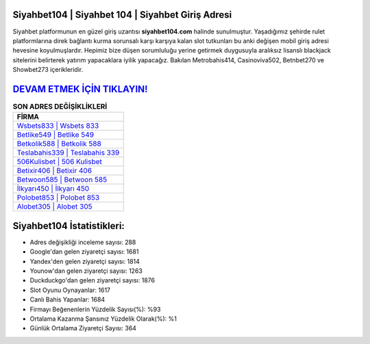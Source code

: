 ﻿Siyahbet104 | Siyahbet 104 | Siyahbet Giriş Adresi
===================================

.. image:: images/siyahbet-giris.jpg
   :width: 600
   
Siyahbet platformunun en güzel giriş uzantısı **siyahbet104.com** halinde sunulmuştur. Yaşadığımız şehirde rulet platformlarına direk bağlantı kurma sorunsalı karşı karşıya kalan slot tutkunları bu anki değişen mobil giriş adresi hevesine koyulmuşlardır. Hepimiz bize düşen sorumluluğu yerine getirmek duygusuyla aralıksız lisanslı blackjack sitelerini belirterek yatırım yapacaklara iyilik yapacağız. Bakılan Metrobahis414, Casinoviva502, Betnbet270 ve Showbet273 içerikleridir.

`DEVAM ETMEK İÇİN TIKLAYIN! <https://uclck.me/gonow>`_
==============

.. list-table:: **SON ADRES DEĞİŞİKLİKLERİ**
   :widths: 100
   :header-rows: 1

   * - FİRMA
   * - `Wsbets833 | Wsbets 833 <wsbets833-wsbets-833-wsbets-giris-adresi.html>`_
   * - `Betlike549 | Betlike 549 <betlike549-betlike-549-betlike-giris-adresi.html>`_
   * - `Betkolik588 | Betkolik 588 <betkolik588-betkolik-588-betkolik-giris-adresi.html>`_	 
   * - `Teslabahis339 | Teslabahis 339 <teslabahis339-teslabahis-339-teslabahis-giris-adresi.html>`_	 
   * - `506Kulisbet | 506 Kulisbet <506kulisbet-506-kulisbet-kulisbet-giris-adresi.html>`_ 
   * - `Betixir406 | Betixir 406 <betixir406-betixir-406-betixir-giris-adresi.html>`_
   * - `Betwoon585 | Betwoon 585 <betwoon585-betwoon-585-betwoon-giris-adresi.html>`_	 
   * - `İlkyarı450 | İlkyarı 450 <ilkyari450-ilkyari-450-ilkyari-giris-adresi.html>`_
   * - `Polobet853 | Polobet 853 <polobet853-polobet-853-polobet-giris-adresi.html>`_
   * - `Alobet305 | Alobet 305 <alobet305-alobet-305-alobet-giris-adresi.html>`_
	 
Siyahbet104 İstatistikleri:
===================================	 
* Adres değişikliği inceleme sayısı: 288
* Google'dan gelen ziyaretçi sayısı: 1681
* Yandex'den gelen ziyaretçi sayısı: 1814
* Younow'dan gelen ziyaretçi sayısı: 1263
* Duckduckgo'dan gelen ziyaretçi sayısı: 1876
* Slot Oyunu Oynayanlar: 1617
* Canlı Bahis Yapanlar: 1684
* Firmayı Beğenenlerin Yüzdelik Sayısı(%): %93
* Ortalama Kazanma Şansınız Yüzdelik Olarak(%): %1
* Günlük Ortalama Ziyaretçi Sayısı: 364
